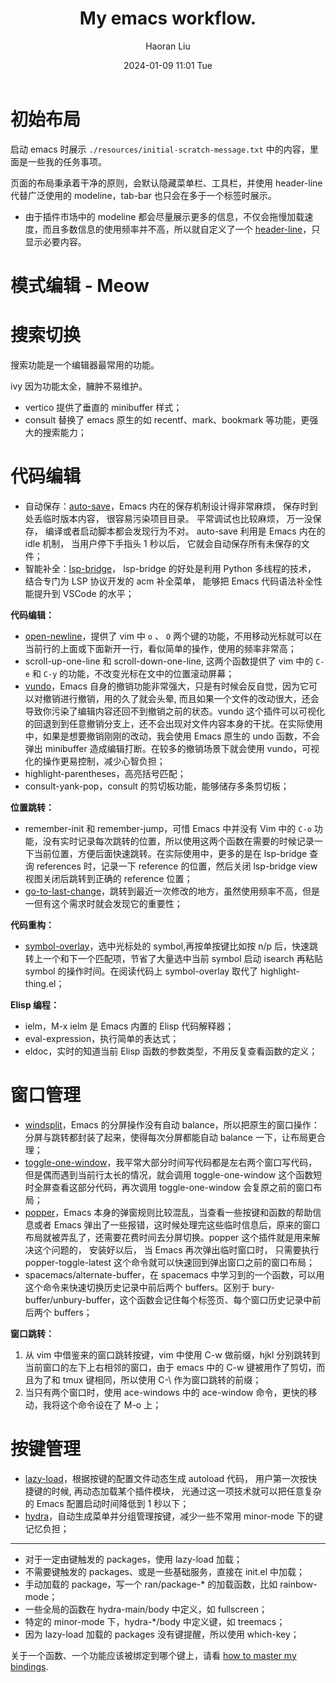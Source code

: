 #+BLOCK_LINE: ━━━━━━━━━━━━━━━━━━━━━━━━━━━━━
#+TITLE: My emacs workflow.
#+AUTHOR: Haoran Liu
#+EMAIL: haoran.mc@outlook.com
#+DATE: 2024-01-09 11:01 Tue
#+STARTUP: showeverything
#+BLOCK_LINE: ━━━━━━━━━━━━━━━━━━━━━━━━━━━━━

# 不使用 agenda，太难用了。

* 初始布局
启动 emacs 时展示 =./resources/initial-scratch-message.txt= 中的内容，里面是一些我的任务事项。

页面的布局秉承着干净的原则，会默认隐藏菜单栏、工具栏，并使用 header-line 代替广泛使用的 modeline，tab-bar 也只会在多于一个标签时展示。

- 由于插件市场中的 modeline 都会尽量展示更多的信息，不仅会拖慢加载速度，而且多数信息的使用频率并不高，所以就自定义了一个 [[https://github.com/haoran-mc/.emacs.d/blob/main/lisp/init-modeline.el][header-line]]，只显示必要内容。

* 模式编辑 - Meow

* 搜索切换
搜索功能是一个编辑器最常用的功能。

ivy 因为功能太全，臃肿不易维护。

- vertico 提供了垂直的 minibuffer 样式；
- consult 替换了 emacs 原生的如 recentf、mark、bookmark 等功能，更强大的搜索能力；

* 代码编辑
- 自动保存：[[https://github.com/manateelazycat/auto-save][auto-save]]，Emacs 内在的保存机制设计得非常麻烦， 保存时到处丢临时版本内容， 很容易污染项目目录。 平常调试也比较麻烦， 万一没保存， 编译或者启动脚本都会发现行为不对。 auto-save 利用是 Emacs 内在的 idle 机制， 当用户停下手指头 1 秒以后， 它就会自动保存所有未保存的文件；
- 智能补全：[[https://github.com/manateelazycat/lsp-bridge][lsp-bridge]]， lsp-bridge 的好处是利用 Python 多线程的技术， 结合专门为 LSP 协议开发的 acm 补全菜单， 能够把 Emacs 代码语法补全性能提升到 VSCode 的水平；

*代码编辑：*
- [[https://github.com/manateelazycat/open-newline][open-newline]]，提供了 vim 中 ~o~ 、 ~O~ 两个键的功能，不用移动光标就可以在当前行的上面或下面新开一行，看似简单的操作，使用的频率非常高；
- scroll-up-one-line 和 scroll-down-one-line, 这两个函数提供了 vim 中的 ~C-e~ 和 ~C-y~ 的功能，不改变光标在文中的位置滚动屏幕；
- [[https://github.com/casouri/vundo][vundo]]，Emacs 自身的撤销功能非常强大，只是有时候会反自觉，因为它可以对撤销进行撤销，用的久了就会头晕, 而且如果一个文件的改动很大，还会导致你污染了编辑内容还回不到撤销之前的状态。vundo 这个插件可以可视化的回退到到任意撤销分支上，还不会出现对文件内容本身的干扰。在实际使用中，如果是想要撤销刚刚的改动，我会使用 Emacs 原生的 undo 函数，不会弹出 minibuffer 造成编辑打断。在较多的撤销场景下就会使用 vundo，可视化的操作更易控制，减少心智负担；
- highlight-parentheses，高亮括号匹配；
- consult-yank-pop，consult 的剪切板功能，能够储存多条剪切板；

*位置跳转：*
- remember-init 和 remember-jump，可惜 Emacs 中并没有 Vim 中的 ~C-o~ 功能，没有实时记录每次跳转的位置，所以使用这两个函数在需要的时候记录一下当前位置，方便后面快速跳转。在实际使用中，更多的是在 lsp-bridge 查询 references 时，记录一下 reference 的位置，然后关闭 lsp-bridge view 视图关闭后跳转到正确的 reference 位置；
- [[https://github.com/camdez/goto-last-change.el][go-to-last-change]]，跳转到最近一次修改的地方，虽然使用频率不高，但是一但有这个需求时就会发现它的重要性；

*代码重构：*
- [[https://github.com/wolray/symbol-overlay][symbol-overlay]]，选中光标处的 symbol,再按单按键比如按 n/p 后，快速跳转上一个和下一个匹配项，节省了大量选中当前 symbol 启动 isearch 再粘贴 symbol 的操作时间。在阅读代码上 symbol-overlay 取代了 highlight-thing.el；

*Elisp 编程：*
- ielm，M-x ielm 是 Emacs 内置的 Elisp 代码解释器；
- eval-expression，执行简单的表达式；
- eldoc，实时的知道当前 Elisp 函数的参数类型，不用反复查看函数的定义；

* 窗口管理
- [[https://github.com/haoran-mc/.emacs.d/blob/main/site-lisp/customize-toy/windsplit.el][windsplit]]，Emacs 的分屏操作没有自动 balance，所以把原生的窗口操作：分屏与跳转都封装了起来，使得每次分屏都能自动 balance 一下，让布局更合理；
- [[https://github.com/manateelazycat/toggle-one-window][toggle-one-window]]，我平常大部分时间写代码都是左右两个窗口写代码，但是偶而遇到当前行太长的情况，就会调用 toggle-one-window 这个函数短时全屏查看这部分代码，再次调用 toggle-one-window 会复原之前的窗口布局；
- [[https://github.com/karthink/popper][popper]]，Emacs 本身的弹窗规则比较混乱，当查看一些按键和函数的帮助信息或者 Emacs 弹出了一些报错，这时候处理完这些临时信息后，原来的窗口布局就被弄乱了，还需要花费时间去分屏切换。popper 这个插件就是用来解决这个问题的， 安装好以后， 当 Emacs 再次弹出临时窗口时， 只需要执行 popper-toggle-latest 这个命令就可以快速回到弹出窗口之前的窗口布局；
- spacemacs/alternate-buffer，在 spacemacs 中学习到的一个函数，可以用这个命令来快速切换历史记录中前后两个 buffers。区别于 bury-buffer/unbury-buffer，这个函数会记住每个标签页、每个窗口历史记录中前后两个 buffers；

*窗口跳转：*

1. 从 vim 中借鉴来的窗口跳转按键，vim 中使用 C-w 做前缀，hjkl 分别跳转到当前窗口的左下上右相邻的窗口，由于 emacs 中的 C-w 键被用作了剪切，而且为了和 tmux 键相同，所以使用 C-\ 作为窗口跳转的前缀；
2. 当只有两个窗口时，使用 ace-windows 中的 ace-window 命令，更快的移动，我将这个命令设在了 M-o 上；

* 按键管理
- [[https://github.com/manateelazycat/lazy-load][lazy-load]]，根据按键的配置文件动态生成 autoload 代码， 用户第一次按快捷键的时候, 再动态加载某个插件模块， 光通过这一项技术就可以把任意复杂的 Emacs 配置启动时间降低到 1 秒以下；
- [[https://github.com/abo-abo/hydra][hydra]]，自动生成菜单并分组管理按键，减少一些不常用 minor-mode 下的键记忆负担；


-----
- 对于一定由键触发的 packages，使用 lazy-load 加载；
- 不需要键触发的 packages、或是一些基础服务，直接在 init.el 中加载；
- 手动加载的 package，写一个 ran/package-* 的加载函数，比如 rainbow-mode；
- 一些全局的函数在 hydra-main/body 中定义，如 fullscreen；
- 特定的 minor-mode 下，hydra-*/body 中定义键，如 treemacs；
- 因为 lazy-load 加载的 packages 没有键提醒，所以使用 which-key；

关于一个函数、一个功能应该被绑定到哪个键上，请看 [[https://github.com/haoran-mc/.emacs.d/blob/main/docs/2.master-my-bindings.org][how to master my bindings]].
